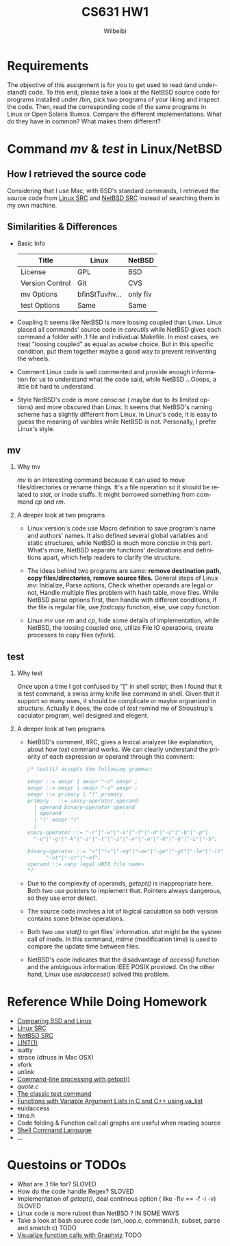 #+TITLE: CS631 HW1
#+AUTHOR: Wilbeibi
#+EMAIL: wilbeibi AT gmail DOT com
#+LANGUAGE:  en
#+OPTIONS:   H:2 num:nil toc:t \n:nil @:t ::t |:t ^:nil f:t *:t TeX:t LaTeX:t skip:nil p:nil

* Requirements
The objective of this assignment is for you to get used to read (and
understand!) code. To this end, please take a look at the NetBSD
source code for programs installed under /bin, pick two programs of
your liking and inspect the code. Then, read the corresponding code of
the same programs in Linux or Open Solaris Illumos. Compare the
different implementations. What do they have in common? What makes
them different?

* Command /mv/ & /test/ in Linux/NetBSD
** How I retrieved the source code
   Considering that I use Mac, with BSD's standard commands, I
   retrieved the source code from  [[http://lingrok.org/xref/coreutils/src/][Linux SRC]] and [[http://nxr.netbsd.org/xref/src/bin/][NetBSD SRC]] instead
   of searching them in my own machine.
** Similarities & Differences 
   - Basic Info 
     | Title           | Linux          | NetBSD   |
     |-----------------+----------------+----------|
     | License         | GPL            | BSD      |
     | Version Control | Git            | CVS      |
     | mv Options      | bfinStTuvhv... | only fiv |
     | test Options    | Same           | Same     |
     |-----------------+----------------+----------|

   - Coupling
     It seems like NetBSD is more loosing coupled than Linux.
     Linux placed all commands' source code in /coreutils/ while
     NetBSD gives each command a folder with .1 file and individual
     Makefile. In most cases, we treat "loosing coupled" as equal as
     acwise choice. But in this specific condition, put them together maybe a 
     good way to prevent reinventing the wheels. 

   - Comment
     Linux code is well commented and provide enough information for
     us to understand what the code said, while NetBSD ...Ooops, a little bit
     hard to understand.

   - Style
     NetBSD's code is more conscise ( maybe due to its limited
     options) and more obscured than Linux. It seems that NetBSD's
     naming scheme has a slightly different from Linux. In Linux's code, it is
     easy to guess the meaning of varibles while NetBSD is not. 
     Personally, I prefer Linux's style.
** mv
*** Why mv
    /mv/ is an interesting command because it can used to move
    files/directories or rename things. It's a file operation so it
    should be related to /stat/, or inode stuffs. It might borrowed something
    from command /cp/ and /rm/. 
     
*** A deeper look at two programs
    - Linux version's code use Macro definition to save program's name
      and authors' names. It also defined several global variables and
      static structures, while NetBSD is much more concise in this
      part. What's more, NetBSD separate functions' declarations and
      definitions apart, which help readers to clarify the structure.
     
    - The ideas behind two programs are same: *remove destination path,
      copy files/directories, remove source files.* General steps of
      Linux /mv/: Initialize, Parse options, Check whether operands are 
      legal or not, Handle multiple files problem with hash table, move
      files. While NetBSD parse options first, then handle with
      different conditions, if the file is regular file, use /fastcopy/
      function, else, use /copy/ function.

    - Linux /mv/ use /rm/ and /cp/, hide some details of implementation,
      while NetBSD, the loosing coupled one, utilize File IO
      operations, create processes to copy files (/vfork/).

** test
*** Why test
    Once upon a time I got confused by "[" in shell script, then I
    found that it is test command, a swiss army knife like command in
    shell. Given that it support so many uses, it should be complicate
    or maybe orgranized in structure. Actually it does, the code of
    /test/ remind me of Stroustrup's caculator program, well designed
    and elegent.

*** A deeper look at two programs
    - NetBSD's comment, IIRC, gives a lexical analyzer like
      explanation, about how /test/ command works. We can clearly
      understand the priority of each expression or operand through this
      comment:
      #+BEGIN_SRC C
      /* test(1) accepts the following grammar:
       
      oexpr	::= aexpr | aexpr "-o" oexpr ;
      aexpr	::= nexpr | nexpr "-a" aexpr ;
      nexpr	::= primary | "!" primary
      primary	::= unary-operator operand
       	| operand binary-operator operand
       	| operand
       	| "(" oexpr ")"
       	;
      unary-operator ::= "-r"|"-w"|"-x"|"-f"|"-d"|"-c"|"-b"|"-p"|
       	"-u"|"-g"|"-k"|"-s"|"-t"|"-z"|"-n"|"-o"|"-O"|"-G"|"-L"|"-S";
       
      binary-operator ::= "="|"!="|"-eq"|"-ne"|"-ge"|"-gt"|"-le"|"-lt"|
       		"-nt"|"-ot"|"-ef";
      operand ::= <any legal UNIX file name>
      */
      #+END_SRC

    - Due to the complexity of operands, /getopt()/ is inappropriate
      here. Both two use pointers to implement that. Pointers always
      dangerous, so they use error detect.

    - The source code involves a lot of logical caculation so both
      version contains some bitwise operations.

    - Both two use /stat()/ to get files' information. /stat/ might
      be the system call of inode. In this command, /mtime/
      (modification time) is used to compare the update time between files.

    - NetBSD's code indicates that the disadvantage of /access()/
      function and the ambiguous information IEEE POSIX
      provided. On the other hand, Linux use /euidaccess()/ solved
      this problem.


* Reference While Doing Homework
  - [[http://www.freebsd.org/doc/en/articles/explaining-bsd/comparing-bsd-and-linux.html][Comparing BSD and Linux]]
  - [[http://lingrok.org/xref/coreutils/src/][Linux SRC]]
  - [[http://nxr.netbsd.org/xref/src/bin/][NetBSD SRC]]
  - [[http://www.freebsd.org/cgi/man.cgi?lint][LINT(1)]]
  - isatty
  - strace (dtruss in Mac OSX)
  - vfork
  - unlink
  - [[http://www.ibm.com/developerworks/aix/library/au-unix-getopt.html#author1][Command-line processing with getopt()]]
  - [[linux-driver-core/tools/perf/util/quote.c][quote.c]]
  - [[http://wiki.bash-hackers.org/commands/classictest][The classic test command]] 
  - [[http://www.cprogramming.com/tutorial/lesson17.html][Functions with Variable Argument Lists in C and C++ using va_list]]
  - euidaccess
  - time.h
  - Code folding & Function call call graphs are useful when reading source
  - [[http://pubs.opengroup.org/onlinepubs/9699919799/utilities/V3_chap02.html][Shell Command Language]] 
  - ...
* Questoins or TODOs
  - What are .1 file for? SLOVED
  - How do the code handle Regex? SLOVED
  - Implementation of /getopt()/, deal continous option ( like -fiv ==
    -f -i -v)  SLOVED
  - Linux code is more rubost than NetBSD ? IN SOME WAYS
  - Take a look at bash source code (sm_loop.c, command.h, subset,
    parse and smatch.c) TODO
  - [[http://www.ibm.com/developerworks/library/l-graphvis/][Visualize function calls with Graphviz]] TODO
    









